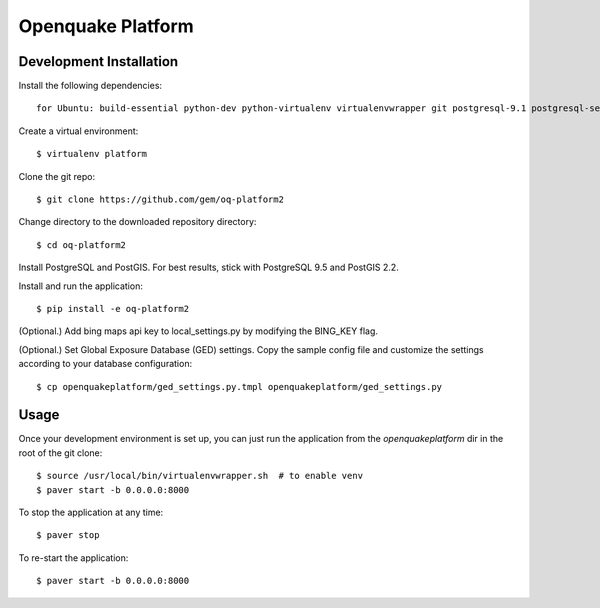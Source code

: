 Openquake Platform
==================

Development Installation
------------------------

Install the following dependencies::

    for Ubuntu: build-essential python-dev python-virtualenv virtualenvwrapper git postgresql-9.1 postgresql-server-dev-9.1 postgresql-9.1-postgis openjdk-6-jre libxml2 libxml2-dev libxslt1-dev libxslt1.1 libblas-dev liblapack-dev curl wget xmlstarlet gfortran

Create a virtual environment::

    $ virtualenv platform

Clone the git repo::

    $ git clone https://github.com/gem/oq-platform2

Change directory to the downloaded repository directory::

    $ cd oq-platform2

Install PostgreSQL and PostGIS. For best results, stick with PostgreSQL 9.5
and PostGIS 2.2.

Install and run the application::

    $ pip install -e oq-platform2

(Optional.) Add bing maps api key to local_settings.py by modifying the BING_KEY flag.

(Optional.) Set Global Exposure Database (GED) settings. Copy the sample config
file and customize the settings according to your database configuration::

    $ cp openquakeplatform/ged_settings.py.tmpl openquakeplatform/ged_settings.py


Usage
-----

Once your development environment is set up, you can just run the application
from the `openquakeplatform` dir in the root of the git clone::

    $ source /usr/local/bin/virtualenvwrapper.sh  # to enable venv
    $ paver start -b 0.0.0.0:8000

To stop the application at any time::

    $ paver stop

To re-start the application::

    $ paver start -b 0.0.0.0:8000

